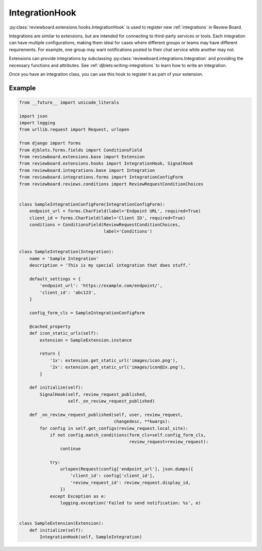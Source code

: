 .. _integration-hook:

===============
IntegrationHook
===============

:py:class:`reviewboard.extensions.hooks.IntegrationHook` is used to register
new :ref:`integrations` in Review Board.

Integrations are similar to extensions, but are intended for connecting to
third-party services or tools. Each integration can have multiple
configurations, making them ideal for cases where different groups or teams
may have different requirements. For example, one group may want notifications
posted to their chat service while another may not.

Extensions can provide integrations by subclassing
:py:class:`reviewboard.integrations.Integration` and providing the necessary
functions and attributes. See :ref:`djblets:writing-integrations` to learn how
to write an integration.

Once you have an integration class, you can use this hook to register it as
part of your extension.


Example
=======

.. code-block:: python

    from __future__ import unicode_literals

    import json
    import logging
    from urllib.request import Request, urlopen

    from django import forms
    from djblets.forms.fields import ConditionsField
    from reviewboard.extensions.base import Extension
    from reviewboard.extensions.hooks import IntegrationHook, SignalHook
    from reviewboard.integrations.base import Integration
    from reviewboard.integrations.forms import IntegrationConfigForm
    from reviewboard.reviews.conditions import ReviewRequestConditionChoices


    class SampleIntegrationConfigForm(IntegrationConfigForm):
        endpoint_url = forms.CharField(label='Endpoint URL', required=True)
        client_id = forms.CharField(label='Client ID', required=True)
        conditions = ConditionsField(ReviewRequestConditionChoices,
                                     label='Conditions')


    class SampleIntegration(Integration):
        name = 'Sample Integration'
        description = 'This is my special integration that does stuff.'

        default_settings = {
            'endpoint_url': 'https://example.com/endpoint/',
            'client_id': 'abc123',
        }

        config_form_cls = SampleIntegrationConfigForm

        @cached_property
        def icon_static_urls(self):
            extension = SampleExtension.instance

            return {
                '1x': extension.get_static_url('images/icon.png'),
                '2x': extension.get_static_url('images/icon@2x.png'),
            }

        def initialize(self):
            SignalHook(self, review_request_published,
                       self._on_review_request_published)

        def _on_review_request_published(self, user, review_request,
                                         changedesc, **kwargs):
            for config in self.get_configs(review_request.local_site):
                if not config.match_conditions(form_cls=self.config_form_cls,
                                               review_request=review_request):
                    continue

                try:
                    urlopen(Request(config['endpoint_url'], json.dumps({
                        'client_id': config['client_id'],
                        'review_request_id': review_request.display_id,
                    })
                except Exception as e:
                    logging.exception('Failed to send notification: %s', e)


    class SampleExtension(Extension):
        def initialize(self):
            IntegrationHook(self, SampleIntegration)
